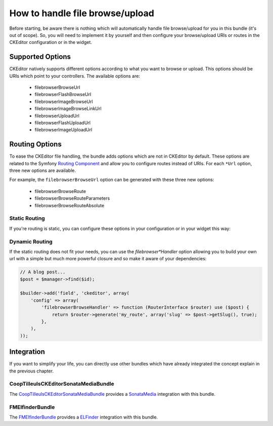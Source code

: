How to handle file browse/upload
================================

Before starting, be aware there is nothing which will automatically handle file browse/upload for you in this bundle
(it's out of scope). So, you will need to implement it by yourself and then configure your browse/upload URIs or routes
in the CKEditor configuration or in the widget.

Supported Options
-----------------

CKEditor natively supports different options according to what you want to browse or upload. This options should be
URIs which point to your controllers. The available options are:

 * filebrowserBrowseUrl
 * filebrowserFlashBrowseUrl
 * filebrowserImageBrowseUrl
 * filebrowserImageBrowseLinkUrl
 * filebrowserUploadUrl
 * filebrowserFlashUploadUrl
 * filebrowserImageUploadUrl

Routing Options
---------------

To ease the CKEditor file handling, the bundle adds options which are not in CKEditor by default. These options are
related to the Symfony `Routing Component`_ and allow you to configure routes instead of URIs. For each ``*Url``
option, three new options are available.

For example, the ``filebrowserBrowseUrl`` option can be generated with these three new options:

 * filebrowserBrowseRoute
 * filebrowserBrowseRouteParameters
 * filebrowserBrowseRouteAbsolute

Static Routing
~~~~~~~~~~~~~~

If you're routing is static, you can configure these options in your configuration or in your widget this way:

.. configuration-block::

    .. code-block:: yaml

        # app/config/config.yml
        ivory_ck_editor:
            default_config: my_config
            config:
                my_config:
                    filebrowserBrowseRoute:           "my_route"
                    filebrowserBrowseRouteParameters: { slug: "my-slug" }
                    filebrowserBrowseRouteAbsolute:   true

    .. code-block:: php

        $builder->add('field', 'ckeditor', array(
            'config' => array(
                'filebrowserBrowseRoute'           => 'my_route',
                'filebrowserBrowseRouteParameters' => array('slug' => 'my-slug'),
                'filebrowserBrowseRouteAbsolute'   => true,
            ),
        ));

Dynamic Routing
~~~~~~~~~~~~~~~

If the static routing does not fit your needs, you can use the `filebrowser*Handler` option allowing you to build your
own url with a simple but much more powerful closure and so make it aware of your dependencies:

.. code-block:: php

    // A blog post...
    $post = $manager->find($id);

    $builder->add('field', 'ckeditor', array(
        'config' => array(
            'filebrowserBrowseHandler' => function (RouterInterface $router) use ($post) {
                return $router->generate('my_route', array('slug' => $post->getSlug(), true);
            },
        ),
    ));


Integration
-----------

If you want to simplify your life, you can directly use other bundles which have already integrated the concept explain
in the previous chapter.

CoopTilleulsCKEditorSonataMediaBundle
~~~~~~~~~~~~~~~~~~~~~~~~~~~~~~~~~~~~~

The `CoopTilleulsCKEditorSonataMediaBundle`_ provides a `SonataMedia`_ integration with this bundle.

FMElfinderBundle
~~~~~~~~~~~~~~~~

The `FMElfinderBundle`_ provides a `ELFinder`_ integration with this bundle.

.. _`Routing Component`: http://symfony.com/doc/current/book/routing.html
.. _`CoopTilleulsCKEditorSonataMediaBundle`: https://github.com/coopTilleuls/CoopTilleulsCKEditorSonataMediaBundle
.. _`SonataMedia`: http://sonata-project.org/bundles/media
.. _`FMElfinderBundle`: https://github.com/helios-ag/FMElfinderBundle
.. _`ELFinder`: http://elfinder.org
